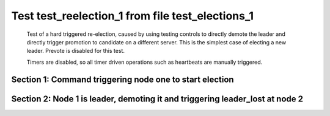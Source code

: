 .. _test_reelection_1:

=================================================
Test test_reelection_1 from file test_elections_1
=================================================


    Test of a hard triggered re-election, caused by using testing controls to directly
    demote the leader and directly trigger promotion to candidate on a different server.
    This is the simplest case of electing a new leader. Prevote is disabled for this test.
    
    Timers are disabled, so all timer driven operations such as heartbeats are manually triggered.
    

Section 1: Command triggering node one to start election
========================================================




.. collapse:: section 1 trace table (click to toggle view)

   - See :ref:`Trace Table Legend` for help interpreting table contents

   +------+-----------------------------+-----------+------+-----------------------------+-----------+------+-----------------------------+-----------+
   | N-1  | N-1                         | N-1       | N-2  | N-2                         | N-2       | N-3  | N-3                         | N-3       |
   +------+-----------------------------+-----------+------+-----------------------------+-----------+------+-----------------------------+-----------+
   | Role | Op                          | Delta     | Role | Op                          | Delta     | Role | Op                          | Delta     |
   +======+=============================+===========+======+=============================+===========+======+=============================+===========+
   | CNDI | NEW ROLE                    |           | FLWR |                             |           | FLWR |                             |           |
   +------+-----------------------------+-----------+------+-----------------------------+-----------+------+-----------------------------+-----------+
   | CNDI | poll+N-2 t-1 li-0 lt-1      |           | FLWR |                             |           | FLWR |                             |           |
   +------+-----------------------------+-----------+------+-----------------------------+-----------+------+-----------------------------+-----------+
   | CNDI |                             |           | FLWR | N-1+poll t-1 li-0 lt-1      | t-1       | FLWR |                             |           |
   +------+-----------------------------+-----------+------+-----------------------------+-----------+------+-----------------------------+-----------+
   | CNDI |                             |           | FLWR | vote+N-1 yes-True           |           | FLWR |                             |           |
   +------+-----------------------------+-----------+------+-----------------------------+-----------+------+-----------------------------+-----------+
   | LEAD | N-2+vote yes-True           | lt-1 li-1 | FLWR |                             |           | FLWR |                             |           |
   +------+-----------------------------+-----------+------+-----------------------------+-----------+------+-----------------------------+-----------+
   | LEAD | NEW ROLE                    |           | FLWR |                             |           | FLWR |                             |           |
   +------+-----------------------------+-----------+------+-----------------------------+-----------+------+-----------------------------+-----------+
   | LEAD | poll+N-3 t-1 li-0 lt-1      |           | FLWR |                             |           | FLWR |                             |           |
   +------+-----------------------------+-----------+------+-----------------------------+-----------+------+-----------------------------+-----------+
   | LEAD |                             |           | FLWR |                             |           | FLWR | N-1+poll t-1 li-0 lt-1      | t-1       |
   +------+-----------------------------+-----------+------+-----------------------------+-----------+------+-----------------------------+-----------+
   | LEAD |                             |           | FLWR |                             |           | FLWR | vote+N-1 yes-True           |           |
   +------+-----------------------------+-----------+------+-----------------------------+-----------+------+-----------------------------+-----------+
   | LEAD | N-3+vote yes-True           |           | FLWR |                             |           | FLWR |                             |           |
   +------+-----------------------------+-----------+------+-----------------------------+-----------+------+-----------------------------+-----------+
   | LEAD | ae+N-2 t-1 i-0 lt-0 e-1 c-0 |           | FLWR |                             |           | FLWR |                             |           |
   +------+-----------------------------+-----------+------+-----------------------------+-----------+------+-----------------------------+-----------+
   | LEAD |                             |           | FLWR | N-1+ae t-1 i-0 lt-0 e-1 c-0 | lt-1 li-1 | FLWR |                             |           |
   +------+-----------------------------+-----------+------+-----------------------------+-----------+------+-----------------------------+-----------+
   | LEAD |                             |           | FLWR | N-2+ae_reply ok-True mi-1   |           | FLWR |                             |           |
   +------+-----------------------------+-----------+------+-----------------------------+-----------+------+-----------------------------+-----------+
   | LEAD | N-2+ae_reply ok-True mi-1   | ci-1      | FLWR |                             |           | FLWR |                             |           |
   +------+-----------------------------+-----------+------+-----------------------------+-----------+------+-----------------------------+-----------+
   | LEAD | ae+N-3 t-1 i-0 lt-0 e-1 c-0 |           | FLWR |                             |           | FLWR |                             |           |
   +------+-----------------------------+-----------+------+-----------------------------+-----------+------+-----------------------------+-----------+
   | LEAD |                             |           | FLWR |                             |           | FLWR | N-1+ae t-1 i-0 lt-0 e-1 c-0 | lt-1 li-1 |
   +------+-----------------------------+-----------+------+-----------------------------+-----------+------+-----------------------------+-----------+
   | LEAD |                             |           | FLWR |                             |           | FLWR | N-3+ae_reply ok-True mi-1   |           |
   +------+-----------------------------+-----------+------+-----------------------------+-----------+------+-----------------------------+-----------+
   | LEAD | N-3+ae_reply ok-True mi-1   |           | FLWR |                             |           | FLWR |                             |           |
   +------+-----------------------------+-----------+------+-----------------------------+-----------+------+-----------------------------+-----------+



.. collapse:: trace sequence diagram (click to toggle view)

   .. plantuml:: /developer/tests/diagrams/test_elections_1/test_reelection_1_1.puml
          :scale: 100%


Section 2: Node 1 is leader, demoting it and triggering leader_lost at node 2
=============================================================================




.. collapse:: section 2 trace table (click to toggle view)

   - See :ref:`Trace Table Legend` for help interpreting table contents

   +------+-----------------------------+-----------+------+-----------------------------+-----------+------+-----------------------------+-----------+
   | N-1  | N-1                         | N-1       | N-2  | N-2                         | N-2       | N-3  | N-3                         | N-3       |
   +------+-----------------------------+-----------+------+-----------------------------+-----------+------+-----------------------------+-----------+
   | Role | Op                          | Delta     | Role | Op                          | Delta     | Role | Op                          | Delta     |
   +======+=============================+===========+======+=============================+===========+======+=============================+===========+
   | FLWR | NEW ROLE                    |           | FLWR |                             |           | FLWR |                             |           |
   +------+-----------------------------+-----------+------+-----------------------------+-----------+------+-----------------------------+-----------+
   | FLWR |                             |           | CNDI | NEW ROLE                    | t-2       | FLWR |                             |           |
   +------+-----------------------------+-----------+------+-----------------------------+-----------+------+-----------------------------+-----------+
   | FLWR |                             |           | CNDI | poll+N-1 t-2 li-1 lt-2      |           | FLWR |                             |           |
   +------+-----------------------------+-----------+------+-----------------------------+-----------+------+-----------------------------+-----------+
   | FLWR | N-2+poll t-2 li-1 lt-2      | t-2       | CNDI |                             |           | FLWR |                             |           |
   +------+-----------------------------+-----------+------+-----------------------------+-----------+------+-----------------------------+-----------+
   | FLWR | vote+N-2 yes-True           |           | CNDI |                             |           | FLWR |                             |           |
   +------+-----------------------------+-----------+------+-----------------------------+-----------+------+-----------------------------+-----------+
   | FLWR |                             |           | LEAD | N-1+vote yes-True           | lt-2 li-2 | FLWR |                             |           |
   +------+-----------------------------+-----------+------+-----------------------------+-----------+------+-----------------------------+-----------+
   | FLWR |                             |           | LEAD | NEW ROLE                    |           | FLWR |                             |           |
   +------+-----------------------------+-----------+------+-----------------------------+-----------+------+-----------------------------+-----------+
   | FLWR |                             |           | LEAD | poll+N-3 t-2 li-1 lt-2      |           | FLWR |                             |           |
   +------+-----------------------------+-----------+------+-----------------------------+-----------+------+-----------------------------+-----------+
   | FLWR |                             |           | LEAD |                             |           | FLWR | N-2+poll t-2 li-1 lt-2      | t-2       |
   +------+-----------------------------+-----------+------+-----------------------------+-----------+------+-----------------------------+-----------+
   | FLWR |                             |           | LEAD |                             |           | FLWR | vote+N-2 yes-True           |           |
   +------+-----------------------------+-----------+------+-----------------------------+-----------+------+-----------------------------+-----------+
   | FLWR |                             |           | LEAD | N-3+vote yes-True           |           | FLWR |                             |           |
   +------+-----------------------------+-----------+------+-----------------------------+-----------+------+-----------------------------+-----------+
   | FLWR |                             |           | LEAD | ae+N-1 t-2 i-1 lt-1 e-1 c-0 |           | FLWR |                             |           |
   +------+-----------------------------+-----------+------+-----------------------------+-----------+------+-----------------------------+-----------+
   | FLWR | N-2+ae t-2 i-1 lt-1 e-1 c-0 | lt-2 li-2 | LEAD |                             |           | FLWR |                             |           |
   +------+-----------------------------+-----------+------+-----------------------------+-----------+------+-----------------------------+-----------+
   | FLWR | N-1+ae_reply ok-True mi-2   |           | LEAD |                             |           | FLWR |                             |           |
   +------+-----------------------------+-----------+------+-----------------------------+-----------+------+-----------------------------+-----------+
   | FLWR |                             |           | LEAD | N-1+ae_reply ok-True mi-2   | ci-2      | FLWR |                             |           |
   +------+-----------------------------+-----------+------+-----------------------------+-----------+------+-----------------------------+-----------+
   | FLWR |                             |           | LEAD | ae+N-3 t-2 i-1 lt-1 e-1 c-0 |           | FLWR |                             |           |
   +------+-----------------------------+-----------+------+-----------------------------+-----------+------+-----------------------------+-----------+
   | FLWR |                             |           | LEAD |                             |           | FLWR | N-2+ae t-2 i-1 lt-1 e-1 c-0 | lt-2 li-2 |
   +------+-----------------------------+-----------+------+-----------------------------+-----------+------+-----------------------------+-----------+
   | FLWR |                             |           | LEAD |                             |           | FLWR | N-3+ae_reply ok-True mi-2   |           |
   +------+-----------------------------+-----------+------+-----------------------------+-----------+------+-----------------------------+-----------+
   | FLWR |                             |           | LEAD | N-3+ae_reply ok-True mi-2   |           | FLWR |                             |           |
   +------+-----------------------------+-----------+------+-----------------------------+-----------+------+-----------------------------+-----------+



.. collapse:: trace sequence diagram (click to toggle view)

   .. plantuml:: /developer/tests/diagrams/test_elections_1/test_reelection_1_2.puml
          :scale: 100%


